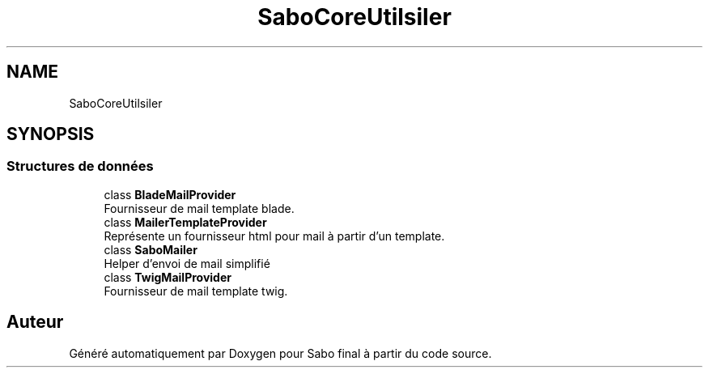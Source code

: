 .TH "SaboCore\Utils\Mailer" 3 "Mardi 23 Juillet 2024" "Version 1.1.1" "Sabo final" \" -*- nroff -*-
.ad l
.nh
.SH NAME
SaboCore\Utils\Mailer
.SH SYNOPSIS
.br
.PP
.SS "Structures de données"

.in +1c
.ti -1c
.RI "class \fBBladeMailProvider\fP"
.br
.RI "Fournisseur de mail template blade\&. "
.ti -1c
.RI "class \fBMailerTemplateProvider\fP"
.br
.RI "Représente un fournisseur html pour mail à partir d'un template\&. "
.ti -1c
.RI "class \fBSaboMailer\fP"
.br
.RI "Helper d'envoi de mail simplifié "
.ti -1c
.RI "class \fBTwigMailProvider\fP"
.br
.RI "Fournisseur de mail template twig\&. "
.in -1c
.SH "Auteur"
.PP 
Généré automatiquement par Doxygen pour Sabo final à partir du code source\&.
